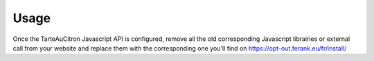 Usage
=====

Once the TarteAuCitron Javascript API is configured, remove all the old corresponding Javascript librairies or external call from your website and replace them with the corresponding one you'll find on https://opt-out.ferank.eu/fr/install/